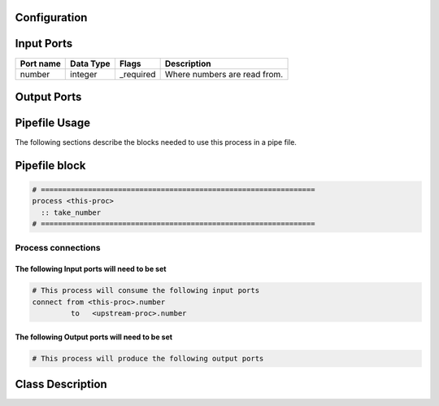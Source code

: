   .. |br| raw:: html

   <br />

Configuration
-------------

.. csv-table::
   :header: "Variable", "Default", "Tunable", "Description"
   :align: left
   :widths: auto


Input Ports
-----------

.. csv-table::
   :header: "Port name", "Data Type", "Flags", "Description"
   :align: left
   :widths: auto

   "number", "integer", "_required", "Where numbers are read from."

Output Ports
------------

.. csv-table::
   :header: "Port name", "Data Type", "Flags", "Description"
   :align: left
   :widths: auto


Pipefile Usage
--------------

The following sections describe the blocks needed to use this process in a pipe file.

Pipefile block
--------------

.. code::

 # ================================================================
 process <this-proc>
   :: take_number
 # ================================================================

Process connections
~~~~~~~~~~~~~~~~~~~

The following Input ports will need to be set
^^^^^^^^^^^^^^^^^^^^^^^^^^^^^^^^^^^^^^^^^^^^^
.. code::

 # This process will consume the following input ports
 connect from <this-proc>.number
          to   <upstream-proc>.number

The following Output ports will need to be set
^^^^^^^^^^^^^^^^^^^^^^^^^^^^^^^^^^^^^^^^^^^^^^
.. code::

 # This process will produce the following output ports

Class Description
-----------------

.. doxygenclass:: sprokit::take_number_process
   :project: kwiver
   :members:

